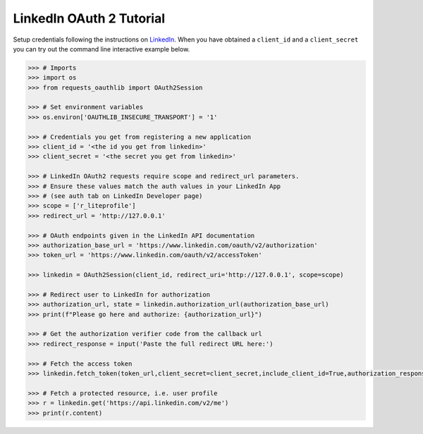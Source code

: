 LinkedIn OAuth 2 Tutorial
=========================

Setup credentials following the instructions on `LinkedIn`_.  When you
have obtained a ``client_id`` and a ``client_secret`` you can try out the
command line interactive example below.

.. _`LinkedIn`: https://www.linkedin.com/secure/developer

.. code-block:: pycon

    >>> # Imports
    >>> import os
    >>> from requests_oauthlib import OAuth2Session

    >>> # Set environment variables
    >>> os.environ['OAUTHLIB_INSECURE_TRANSPORT'] = '1'

    >>> # Credentials you get from registering a new application
    >>> client_id = '<the id you get from linkedin>'
    >>> client_secret = '<the secret you get from linkedin>'

    >>> # LinkedIn OAuth2 requests require scope and redirect_url parameters.
    >>> # Ensure these values match the auth values in your LinkedIn App 
    >>> # (see auth tab on LinkedIn Developer page)
    >>> scope = ['r_liteprofile']
    >>> redirect_url = 'http://127.0.0.1'

    >>> # OAuth endpoints given in the LinkedIn API documentation
    >>> authorization_base_url = 'https://www.linkedin.com/oauth/v2/authorization'
    >>> token_url = 'https://www.linkedin.com/oauth/v2/accessToken'

    >>> linkedin = OAuth2Session(client_id, redirect_uri='http://127.0.0.1', scope=scope)

    >>> # Redirect user to LinkedIn for authorization
    >>> authorization_url, state = linkedin.authorization_url(authorization_base_url)
    >>> print(f"Please go here and authorize: {authorization_url}")

    >>> # Get the authorization verifier code from the callback url
    >>> redirect_response = input('Paste the full redirect URL here:')

    >>> # Fetch the access token
    >>> linkedin.fetch_token(token_url,client_secret=client_secret,include_client_id=True,authorization_response=redirect_response)

    >>> # Fetch a protected resource, i.e. user profile
    >>> r = linkedin.get('https://api.linkedin.com/v2/me')
    >>> print(r.content)
